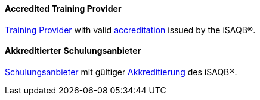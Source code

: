 // tag::EN[]

==== Accredited Training Provider

<<term-training-provider,Training Provider>> with valid <<term-accreditation,accreditation>> issued by the iSAQB(R).

// end::EN[]

// tag::DE[]

==== Akkreditierter Schulungsanbieter

<<term-trianing-provider,Schulungsanbieter>> mit gültiger <<term-accreditation,Akkreditierung>>
des iSAQB(R).
// end:DE[]
